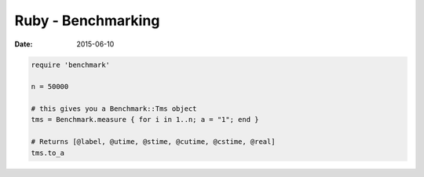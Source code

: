 Ruby - Benchmarking
===================
:date: 2015-06-10

.. code-block:: ruby

   require 'benchmark'

   n = 50000

   # this gives you a Benchmark::Tms object
   tms = Benchmark.measure { for i in 1..n; a = "1"; end }

   # Returns [@label, @utime, @stime, @cutime, @cstime, @real]
   tms.to_a
